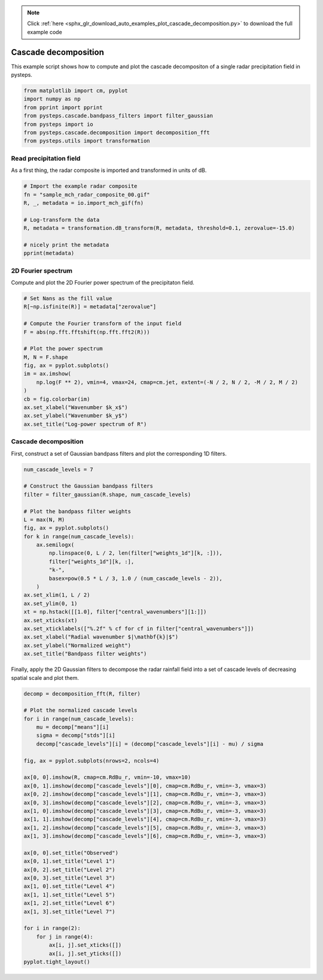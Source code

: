 .. note::
    :class: sphx-glr-download-link-note

    Click :ref:`here <sphx_glr_download_auto_examples_plot_cascade_decomposition.py>` to download the full example code
.. rst-class:: sphx-glr-example-title

.. _sphx_glr_auto_examples_plot_cascade_decomposition.py:


Cascade decomposition
=====================

This example script shows how to compute and plot the cascade decompositon of 
a single radar precipitation field in pysteps.


.. code-block:: default


    from matplotlib import cm, pyplot
    import numpy as np
    from pprint import pprint
    from pysteps.cascade.bandpass_filters import filter_gaussian
    from pysteps import io
    from pysteps.cascade.decomposition import decomposition_fft
    from pysteps.utils import transformation







Read precipitation field
------------------------

As a first thing, the radar composite is imported and transformed in units
of dB.


.. code-block:: default


    # Import the example radar composite
    fn = "sample_mch_radar_composite_00.gif"
    R, _, metadata = io.import_mch_gif(fn)

    # Log-transform the data
    R, metadata = transformation.dB_transform(R, metadata, threshold=0.1, zerovalue=-15.0)

    # nicely print the metadata
    pprint(metadata)





.. rst-class:: sphx-glr-script-out

 Out:

 .. code-block:: none

    {'accutime': 5.0,
     'institution': 'MeteoSwiss',
     'product': 'AQC',
     'projection': '+proj=somerc  +lon_0=7.43958333333333 +lat_0=46.9524055555556 '
                   '+k_0=1 +x_0=600000 +y_0=200000 +ellps=bessel '
                   '+towgs84=674.374,15.056,405.346,0,0,0,0 +units=m +no_defs',
     'threshold': -10.0,
     'transform': 'dB',
     'unit': 'mm',
     'x1': 255000.0,
     'x2': 965000.0,
     'xpixelsize': 1000.0,
     'y1': -160000.0,
     'y2': 480000.0,
     'yorigin': 'upper',
     'ypixelsize': 1000.0,
     'zerovalue': -15.0}


2D Fourier spectrum
--------------------

Compute and plot the 2D Fourier power spectrum of the precipitaton field.


.. code-block:: default


    # Set Nans as the fill value
    R[~np.isfinite(R)] = metadata["zerovalue"]

    # Compute the Fourier transform of the input field
    F = abs(np.fft.fftshift(np.fft.fft2(R)))

    # Plot the power spectrum
    M, N = F.shape
    fig, ax = pyplot.subplots()
    im = ax.imshow(
        np.log(F ** 2), vmin=4, vmax=24, cmap=cm.jet, extent=(-N / 2, N / 2, -M / 2, M / 2)
    )
    cb = fig.colorbar(im)
    ax.set_xlabel("Wavenumber $k_x$")
    ax.set_ylabel("Wavenumber $k_y$")
    ax.set_title("Log-power spectrum of R")




.. image:: /auto_examples/images/sphx_glr_plot_cascade_decomposition_001.png
    :class: sphx-glr-single-img




Cascade decomposition
---------------------

First, construct a set of Gaussian bandpass filters and plot the corresponding
1D filters.


.. code-block:: default


    num_cascade_levels = 7

    # Construct the Gaussian bandpass filters
    filter = filter_gaussian(R.shape, num_cascade_levels)

    # Plot the bandpass filter weights
    L = max(N, M)
    fig, ax = pyplot.subplots()
    for k in range(num_cascade_levels):
        ax.semilogx(
            np.linspace(0, L / 2, len(filter["weights_1d"][k, :])),
            filter["weights_1d"][k, :],
            "k-",
            basex=pow(0.5 * L / 3, 1.0 / (num_cascade_levels - 2)),
        )
    ax.set_xlim(1, L / 2)
    ax.set_ylim(0, 1)
    xt = np.hstack([[1.0], filter["central_wavenumbers"][1:]])
    ax.set_xticks(xt)
    ax.set_xticklabels(["%.2f" % cf for cf in filter["central_wavenumbers"]])
    ax.set_xlabel("Radial wavenumber $|\mathbf{k}|$")
    ax.set_ylabel("Normalized weight")
    ax.set_title("Bandpass filter weights")




.. image:: /auto_examples/images/sphx_glr_plot_cascade_decomposition_002.png
    :class: sphx-glr-single-img




Finally, apply the 2D Gaussian filters to decompose the radar rainfall field
into a set of cascade levels of decreasing spatial scale and plot them.


.. code-block:: default


    decomp = decomposition_fft(R, filter)

    # Plot the normalized cascade levels
    for i in range(num_cascade_levels):
        mu = decomp["means"][i]
        sigma = decomp["stds"][i]
        decomp["cascade_levels"][i] = (decomp["cascade_levels"][i] - mu) / sigma

    fig, ax = pyplot.subplots(nrows=2, ncols=4)

    ax[0, 0].imshow(R, cmap=cm.RdBu_r, vmin=-10, vmax=10)
    ax[0, 1].imshow(decomp["cascade_levels"][0], cmap=cm.RdBu_r, vmin=-3, vmax=3)
    ax[0, 2].imshow(decomp["cascade_levels"][1], cmap=cm.RdBu_r, vmin=-3, vmax=3)
    ax[0, 3].imshow(decomp["cascade_levels"][2], cmap=cm.RdBu_r, vmin=-3, vmax=3)
    ax[1, 0].imshow(decomp["cascade_levels"][3], cmap=cm.RdBu_r, vmin=-3, vmax=3)
    ax[1, 1].imshow(decomp["cascade_levels"][4], cmap=cm.RdBu_r, vmin=-3, vmax=3)
    ax[1, 2].imshow(decomp["cascade_levels"][5], cmap=cm.RdBu_r, vmin=-3, vmax=3)
    ax[1, 3].imshow(decomp["cascade_levels"][6], cmap=cm.RdBu_r, vmin=-3, vmax=3)

    ax[0, 0].set_title("Observed")
    ax[0, 1].set_title("Level 1")
    ax[0, 2].set_title("Level 2")
    ax[0, 3].set_title("Level 3")
    ax[1, 0].set_title("Level 4")
    ax[1, 1].set_title("Level 5")
    ax[1, 2].set_title("Level 6")
    ax[1, 3].set_title("Level 7")

    for i in range(2):
        for j in range(4):
            ax[i, j].set_xticks([])
            ax[i, j].set_yticks([])
    pyplot.tight_layout()



.. image:: /auto_examples/images/sphx_glr_plot_cascade_decomposition_003.png
    :class: sphx-glr-single-img





.. rst-class:: sphx-glr-timing

   **Total running time of the script:** ( 0 minutes  1.401 seconds)


.. _sphx_glr_download_auto_examples_plot_cascade_decomposition.py:


.. only :: html

 .. container:: sphx-glr-footer
    :class: sphx-glr-footer-example



  .. container:: sphx-glr-download

     :download:`Download Python source code: plot_cascade_decomposition.py <plot_cascade_decomposition.py>`



  .. container:: sphx-glr-download

     :download:`Download Jupyter notebook: plot_cascade_decomposition.ipynb <plot_cascade_decomposition.ipynb>`


.. only:: html

 .. rst-class:: sphx-glr-signature

    `Gallery generated by Sphinx-Gallery <https://sphinx-gallery.readthedocs.io>`_
